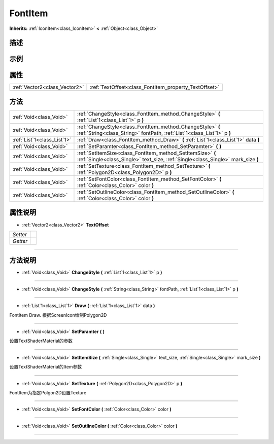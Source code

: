 .. _class_FontItem:

FontItem 
===================

**Inherits:** :ref:`IconItem<class_IconItem>` **<** :ref:`Object<class_Object>`

描述
----



示例
----

属性
----

+-------------------------------+-------------------------------------------------------+
| :ref:`Vector2<class_Vector2>` | :ref:`TextOffset<class_FontItem_property_TextOffset>` |
+-------------------------------+-------------------------------------------------------+

方法
----

+-----------------------------+------------------------------------------------------------------------------------------------------------------------------------------------+
| :ref:`Void<class_Void>`     | :ref:`ChangeStyle<class_FontItem_method_ChangeStyle>` **(** :ref:`List`1<class_List`1>` p **)**                                                |
+-----------------------------+------------------------------------------------------------------------------------------------------------------------------------------------+
| :ref:`Void<class_Void>`     | :ref:`ChangeStyle<class_FontItem_method_ChangeStyle>` **(** :ref:`String<class_String>` fontPath, :ref:`List`1<class_List`1>` p **)**          |
+-----------------------------+------------------------------------------------------------------------------------------------------------------------------------------------+
| :ref:`List`1<class_List`1>` | :ref:`Draw<class_FontItem_method_Draw>` **(** :ref:`List`1<class_List`1>` data **)**                                                           |
+-----------------------------+------------------------------------------------------------------------------------------------------------------------------------------------+
| :ref:`Void<class_Void>`     | :ref:`SetParamter<class_FontItem_method_SetParamter>` **(** **)**                                                                              |
+-----------------------------+------------------------------------------------------------------------------------------------------------------------------------------------+
| :ref:`Void<class_Void>`     | :ref:`SetItemSize<class_FontItem_method_SetItemSize>` **(** :ref:`Single<class_Single>` text_size, :ref:`Single<class_Single>` mark_size **)** |
+-----------------------------+------------------------------------------------------------------------------------------------------------------------------------------------+
| :ref:`Void<class_Void>`     | :ref:`SetTexture<class_FontItem_method_SetTexture>` **(** :ref:`Polygon2D<class_Polygon2D>` p **)**                                            |
+-----------------------------+------------------------------------------------------------------------------------------------------------------------------------------------+
| :ref:`Void<class_Void>`     | :ref:`SetFontColor<class_FontItem_method_SetFontColor>` **(** :ref:`Color<class_Color>` color **)**                                            |
+-----------------------------+------------------------------------------------------------------------------------------------------------------------------------------------+
| :ref:`Void<class_Void>`     | :ref:`SetOutlineColor<class_FontItem_method_SetOutlineColor>` **(** :ref:`Color<class_Color>` color **)**                                      |
+-----------------------------+------------------------------------------------------------------------------------------------------------------------------------------------+

属性说明
-------

.. _class_FontItem_property_TextOffset:

- :ref:`Vector2<class_Vector2>` **TextOffset**

+----------+---+
| *Setter* |   |
+----------+---+
| *Getter* |   |
+----------+---+



----


方法说明
-------

.. _class_FontItem_method_ChangeStyle:

- :ref:`Void<class_Void>` **ChangeStyle** **(** :ref:`List`1<class_List`1>` p **)**



----

.. _class_FontItem_method_ChangeStyle:

- :ref:`Void<class_Void>` **ChangeStyle** **(** :ref:`String<class_String>` fontPath, :ref:`List`1<class_List`1>` p **)**



----

.. _class_FontItem_method_Draw:

- :ref:`List`1<class_List`1>` **Draw** **(** :ref:`List`1<class_List`1>` data **)**

FontItem Draw. 
根据ScreenIcon绘制Polygon2D

----

.. _class_FontItem_method_SetParamter:

- :ref:`Void<class_Void>` **SetParamter** **(** **)**

设置TextShaderMaterial的参数

----

.. _class_FontItem_method_SetItemSize:

- :ref:`Void<class_Void>` **SetItemSize** **(** :ref:`Single<class_Single>` text_size, :ref:`Single<class_Single>` mark_size **)**

设置TextShaderMaterial的Item参数

----

.. _class_FontItem_method_SetTexture:

- :ref:`Void<class_Void>` **SetTexture** **(** :ref:`Polygon2D<class_Polygon2D>` p **)**

FontItem为指定Polgon2D设置Texture

----

.. _class_FontItem_method_SetFontColor:

- :ref:`Void<class_Void>` **SetFontColor** **(** :ref:`Color<class_Color>` color **)**



----

.. _class_FontItem_method_SetOutlineColor:

- :ref:`Void<class_Void>` **SetOutlineColor** **(** :ref:`Color<class_Color>` color **)**



----

